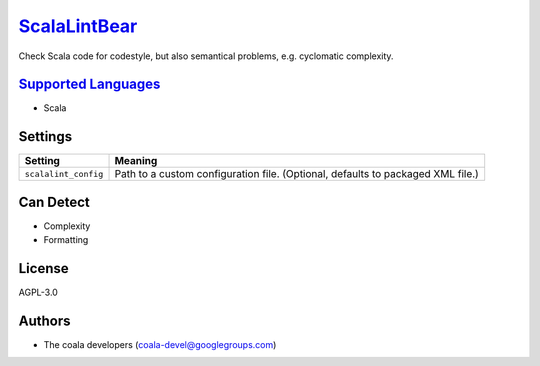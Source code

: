 `ScalaLintBear <https://github.com/coala/coala-bears/tree/master/bears/scala/ScalaLintBear.py>`_
=========================================================================================================

Check Scala code for codestyle, but also semantical problems,
e.g. cyclomatic complexity.

`Supported Languages <../README.rst>`_
--------------------------------------

* Scala

Settings
--------

+-----------------------+-------------------------------------------------------------+
| Setting               |  Meaning                                                    |
+=======================+=============================================================+
|                       |                                                             |
| ``scalalint_config``  | Path to a custom configuration file. (Optional, defaults to |
|                       | packaged XML file.)                                         |
|                       |                                                             |
+-----------------------+-------------------------------------------------------------+


Can Detect
----------

* Complexity
* Formatting

License
-------

AGPL-3.0

Authors
-------

* The coala developers (coala-devel@googlegroups.com)
